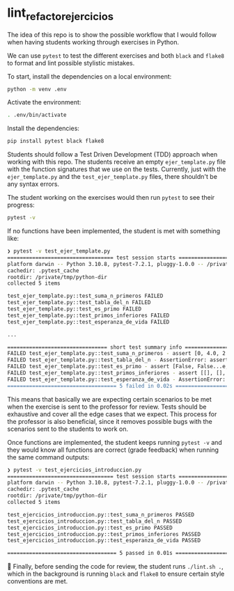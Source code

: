 * lint_refactor_ejercicios

The idea of this repo is to show the possible workflow that I would follow when having students working through exercises in Python.

We can use =pytest= to test the different exercises and both =black= and =flake8= to format and lint possible stylistic mistakes.

To start, install the dependencies on a local environment:
#+begin_src bash
  python -m venv .env
#+end_src

Activate the environment:
#+begin_src bash
  . .env/bin/activate
#+end_src

Install the dependencies:
#+begin_src bash
  pip install pytest black flake8
#+end_src

Students should follow a Test Driven Development (TDD) approach when working with this repo. The students receive an empty =ejer_template.py= file with the function signatures that we use on the tests. Currently, just with the =ejer_template.py= and the =test_ejer_template.py= files, there shouldn't be any syntax errors.

The student working on the exercises would then run =pytest= to see their progress:
#+begin_src bash
  pytest -v
#+end_src

If no functions have been implemented, the student is met with something like:
#+begin_src bash
  ❯ pytest -v test_ejer_template.py
  ================================== test session starts ===================================
  platform darwin -- Python 3.10.8, pytest-7.2.1, pluggy-1.0.0 -- /private/tmp/python-dir/.env/bin/python
  cachedir: .pytest_cache
  rootdir: /private/tmp/python-dir
  collected 5 items

  test_ejer_template.py::test_suma_n_primeros FAILED                                 [ 20%]
  test_ejer_template.py::test_tabla_del_n FAILED                                     [ 40%]
  test_ejer_template.py::test_es_primo FAILED                                        [ 60%]
  test_ejer_template.py::test_primos_inferiores FAILED                               [ 80%]
  test_ejer_template.py::test_esperanza_de_vida FAILED                               [100%]

  ...

  ================================ short test summary info =================================
  FAILED test_ejer_template.py::test_suma_n_primeros - assert [0, 4.0, 2.66...6666666666667] == [0, 0, 0, 0]
  FAILED test_ejer_template.py::test_tabla_del_n - AssertionError: assert [[0], [0, 1],..., 0, 0, 0, 0]] == [[], [], [], [], [], []]
  FAILED test_ejer_template.py::test_es_primo - assert [False, False...e, False, ...] == [False, False...e, False, ...]
  FAILED test_ejer_template.py::test_primos_inferiores - assert [[], [], [], ... [2, 3, 5, 7]] == [[], [], [], [], [], []]
  FAILED test_ejer_template.py::test_esperanza_de_vida - AssertionError: assert [{'a': 51, 'b... 'c': 78}, {}] == [{}, {}, {}]
  =================================== 5 failed in 0.02s ====================================
#+end_src

This means that basically we are expecting certain scenarios to be met when the exercise is sent to the professor for review. Tests should be exhaustive and cover all the edge cases that we expect. This process for the professor is also beneficial, since it removes possible bugs with the scenarios sent to the students to work on.

Once functions are implemented, the student keeps running =pytest -v= and they would know all functions are correct (grade feedback) when running the same command outputs:
#+begin_src bash
  ❯ pytest -v test_ejercicios_introduccion.py
  ================================== test session starts ===================================
  platform darwin -- Python 3.10.8, pytest-7.2.1, pluggy-1.0.0 -- /private/tmp/python-dir/.env/bin/python
  cachedir: .pytest_cache
  rootdir: /private/tmp/python-dir
  collected 5 items

  test_ejercicios_introduccion.py::test_suma_n_primeros PASSED                       [ 20%]
  test_ejercicios_introduccion.py::test_tabla_del_n PASSED                           [ 40%]
  test_ejercicios_introduccion.py::test_es_primo PASSED                              [ 60%]
  test_ejercicios_introduccion.py::test_primos_inferiores PASSED                     [ 80%]
  test_ejercicios_introduccion.py::test_esperanza_de_vida PASSED                     [100%]

  =================================== 5 passed in 0.01s ====================================
#+end_src

🎉 Finally, before sending the code for review, the student runs =./lint.sh .=, which in the background is running =black= and =flake8= to ensure certain style conventions are met.
